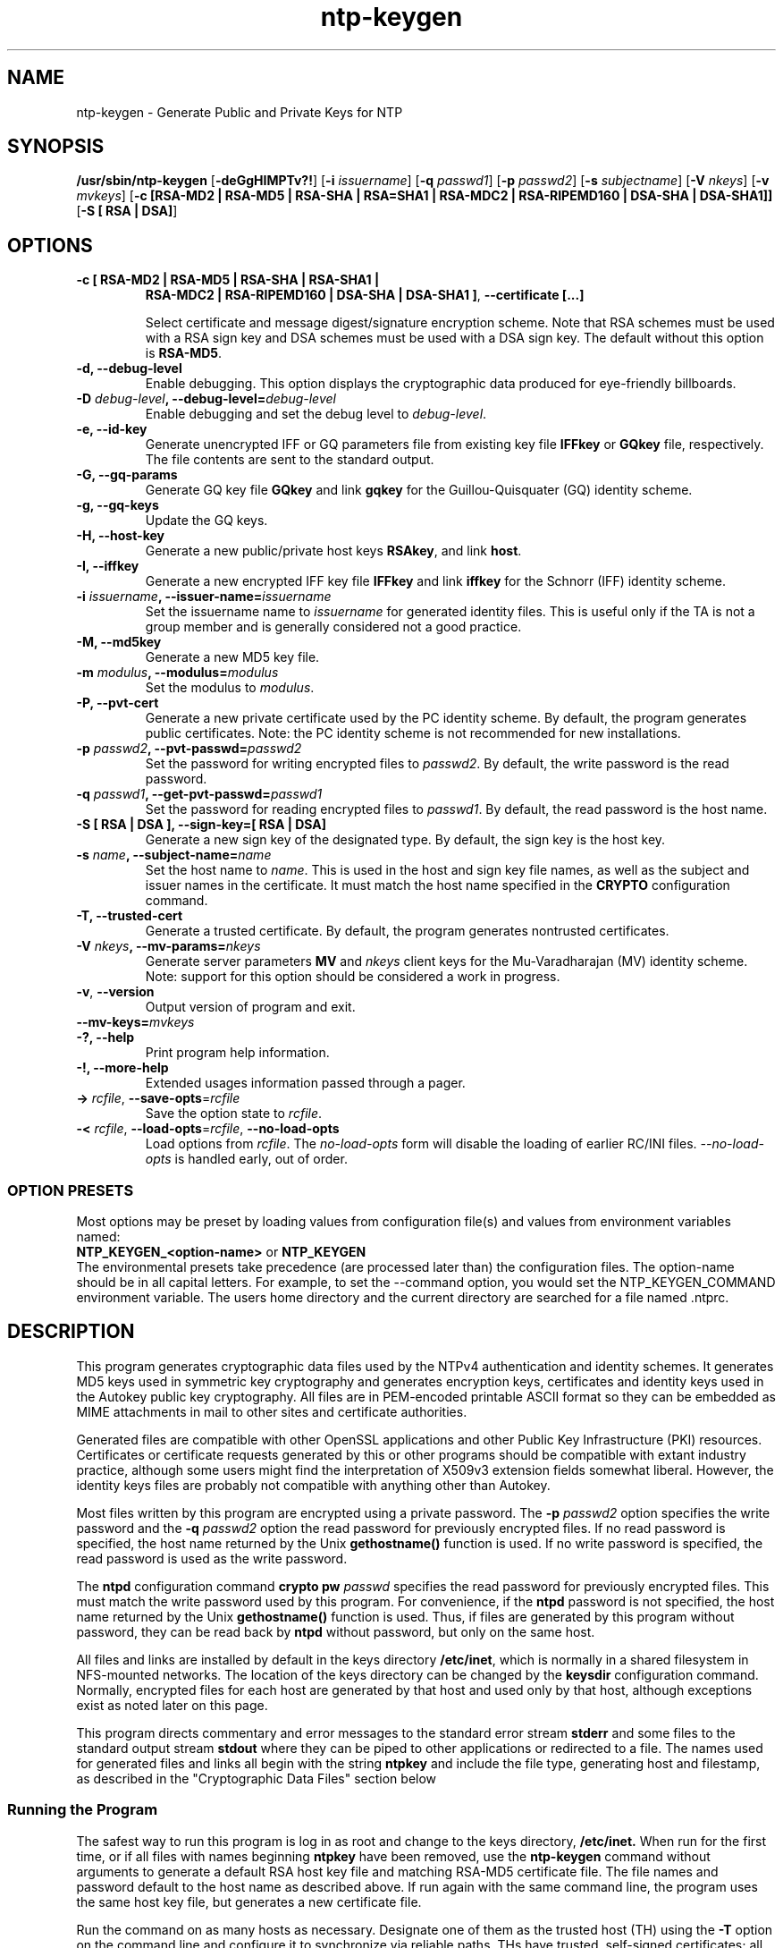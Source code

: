 '\" te
.\" CDDL HEADER START
.\"
.\" The contents of this file are subject to the terms of the
.\" Common Development and Distribution License (the "License").
.\" You may not use this file except in compliance with the License.
.\"
.\" You can obtain a copy of the license at usr/src/OPENSOLARIS.LICENSE
.\" or http://www.opensolaris.org/os/licensing.
.\" See the License for the specific language governing permissions
.\" and limitations under the License.
.\"
.\" When distributing Covered Code, include this CDDL HEADER in each
.\" file and include the License file at usr/src/OPENSOLARIS.LICENSE.
.\" If applicable, add the following below this CDDL HEADER, with the
.\" fields enclosed by brackets "[]" replaced with your own identifying
.\" information: Portions Copyright [yyyy] [name of copyright owner]
.\"
.\" CDDL HEADER END
.\"
.\" Copyright (c) 2009, 2020, Oracle and/or its affiliates.
.\"
.TH "ntp-keygen" "8" "" "" "System Administration Commands"
.SH NAME
ntp-keygen \- Generate Public and Private Keys for NTP
.SH SYNOPSIS
.LP
.n
\fB/usr/sbin/ntp-keygen\fR [\fB-deGgHIMPTv?!\fR] [\fB-i\fR \fIissuername\fR] [\fB-q\fR \fIpasswd1\fR]
[\fB-p\fR \fIpasswd2\fR] [\fB-s\fR \fIsubjectname\fR] [\fB-V\fR \fInkeys\fR] [\fB-v\fR \fImvkeys\fR]
[\fB-c [RSA-MD2 | RSA-MD5 | RSA-SHA | RSA=SHA1 | RSA-MDC2 | RSA-RIPEMD160 | DSA-SHA | DSA-SHA1]]\fR
[\fB-S [ RSA | DSA]\fR]
.fi
.SH "OPTIONS"
.TP
.BR "-c [ RSA-MD2 | RSA-MD5 | RSA-SHA | RSA-SHA1 |"
.BR " RSA-MDC2 | RSA-RIPEMD160 | DSA-SHA | DSA-SHA1 ]",
.BR "--certificate [...]"
.sp
Select certificate and message digest/signature encryption scheme. Note that RSA schemes must be used with a RSA sign key and DSA schemes must be used with a DSA sign key. The default without this option is \fBRSA-MD5\fR.
.TP
.BR "-d, --debug-level"
Enable debugging. This option displays the cryptographic data produced for eye-friendly billboards.
.TP
.BR "-D \fIdebug-level\fP, --debug-level=\fIdebug-level\fP"
Enable debugging and set the debug level to \fIdebug-level\fP. 
.TP
.BR "-e, --id-key"
Generate unencrypted IFF or GQ parameters file from existing key file \fBIFFkey\fR or \fBGQkey\fR  file, respectively. The file contents are sent to the standard output.
.TP
.BR "-G, --gq-params"
Generate GQ key file \fBGQkey\fR and link \fBgqkey\fR for the Guillou-Quisquater (GQ) identity scheme.
.TP
.BR "-g, --gq-keys"
Update the GQ keys.
.TP
.BR "-H, --host-key"
Generate a new public/private host keys \fBRSAkey\fR, and link \fBhost\fR.  
.TP
.BR "-I, --iffkey"
Generate a new encrypted IFF key file \fBIFFkey\fR and link \fBiffkey\fR for the Schnorr (IFF) identity scheme.
.TP
.BR "-i \fIissuername\fP, --issuer-name=\fIissuername\fP"
Set the issuername name to \fIissuername\fR for generated identity files. This is useful only if the TA is not a group member and is generally considered not a good practice.
.TP
.BR "-M, --md5key"
Generate a new MD5 key file.
.TP
.BR "-m \fImodulus\fP, --modulus=\fImodulus\fP"
Set the modulus to \fImodulus\fR.
.TP
.BR "-P, --pvt-cert"
Generate a new private certificate used by the PC identity scheme. By default, the program generates public certificates. Note: the PC identity scheme is not recommended for new installations.
.TP
.BR "-p \fIpasswd2\fP, --pvt-passwd=\fIpasswd2\fP"
Set the password for writing encrypted files to \fIpasswd2\fR. By default, the write password is the read password.
.TP
.BR "-q \fIpasswd1\fP, --get-pvt-passwd=\fIpasswd1\fP"
Set the password for reading encrypted files to \fIpasswd1\fR. By default,  the read password is the host name.
.TP
.BR "-S [ RSA | DSA ], --sign-key=[ RSA | DSA] "
Generate a new sign key of the designated type. By default, the sign key is the host key.
.TP
.BR "-s \fIname\fP, --subject-name=\fIname\fP"
Set the host name to \fIname\fR. This is used in the host and sign key file names, as well as the subject and issuer names in the certificate. It must match the host name specified in the \fBCRYPTO\fR configuration command. 
.TP
.BR "-T, --trusted-cert"
Generate a trusted certificate. By default, the program generates nontrusted certificates.
.TP
.BR "-V \fInkeys\fP, --mv-params=\fInkeys\fP"
Generate server parameters \fBMV\fR and \fInkeys\fR client keys for the Mu-Varadharajan (MV)  identity scheme. Note: support for this option should be considered a work in progress.
.TP
.BR \-v ", " \-\-version
Output version of program and exit.
.TP
.BR "--mv-keys=\fImvkeys\fP"
.TP
.BR "-?, --help"
Print program help information.
.TP
.BR "-!, --more-help"
Extended usages information passed through a pager.
.TP
.BR \-> " \fIrcfile\fP," " \-\-save-opts" "=\fIrcfile\fP"
Save the option state to \fIrcfile\fP. 
.TP
.BR \-< " \fIrcfile\fP," " \-\-load-opts" "=\fIrcfile\fP," " \-\-no-load-opts"
Load options from \fIrcfile\fP.
The \fIno-load-opts\fP form will disable the loading
of earlier RC/INI files.  \fI--no-load-opts\fP is handled early,
out of order.
.SS OPTION PRESETS
Most options may be preset by loading values from configuration file(s) and values from
environment variables named:
.nf
  \fBNTP_KEYGEN_<option-name>\fP or \fBNTP_KEYGEN\fP
.fi
.aj
The environmental presets take precedence (are processed later than)
the configuration files. The option-name should be in all capital letters.
For example, to set the --command option, you would set the NTP_KEYGEN_COMMAND environment
variable.
The users home directory and the current directory are searched for a file named .ntprc.
.SH "DESCRIPTION"
This program generates cryptographic data files used by the NTPv4 authentication and identity schemes. It generates MD5 keys used in symmetric key cryptography and generates encryption keys, certificates and identity keys used in the Autokey public key cryptography. All files are in PEM-encoded printable ASCII format so they can be embedded as MIME attachments in mail to other sites and certificate authorities.
.LP
Generated files are compatible with other OpenSSL applications and other Public Key Infrastructure (PKI) resources. Certificates or certificate requests generated by this or other programs should be compatible with extant industry practice, although some users might find the interpretation of X509v3 extension fields somewhat liberal. However, the identity keys files are probably not compatible with anything other than Autokey.
.LP
Most files written by this program are encrypted using a private password. The \fB-p\fR \fIpasswd2\fR option specifies the write password and the \fB-q\fR \fIpasswd2\fR option the read password for previously encrypted files. If no read password is specified, the host name returned by the Unix \fBgethostname()\fR function is used. If no write password is specified, the read password is used as the write password.
.LP
The \fBntpd\fR configuration command \fBcrypto pw\fR \fIpasswd\fR specifies the read password for previously encrypted files. This must match the write password used by this program. For convenience, if the \fBntpd\fR password is not specified, the host name returned by the Unix \fBgethostname()\fR function is used. Thus, if files are generated by this program without password, they can be read back by \fBntpd\fR without password, but only on the same host.
.LP
All files and links are installed by default in the keys directory \fB/etc/inet\fR, which is normally in a shared filesystem in NFS-mounted networks. The location of the keys directory can be changed by the \fBkeysdir\fR configuration command. Normally, encrypted  files for each host are generated by that host and used only by that host, although exceptions exist as noted later on this page.
.LP
This program directs commentary and error messages to the standard error stream \fBstderr\fR and some files to the standard output stream \fBstdout\fR where they can be piped to other applications or redirected to a file. The names used for generated files and links all begin with the string \fBntpkey\fR and include the file type, generating host and filestamp, as described in the "Cryptographic Data Files" section below
.SS "Running the Program"
The safest way to run this program is log in as root and change to the keys directory, \fB/etc/inet.\fR When run for the first time, or if all files with names beginning \fBntpkey\fR have been removed, use the \fBntp-keygen \fRcommand without arguments to generate a default RSA host key file and matching RSA-MD5 certificate file. The file names and password default to the host name as described above. If run again with the same command line, the program uses the same host key file, but generates a new certificate file.
.LP
Run the command on as many hosts as necessary. Designate one of them as the trusted host (TH) using the \fB-T\fR option on the command line and configure it to synchronize via reliable paths. THs have trusted, self-signed certificates; all other hosts have nontrusted, self-signed certificates. Then configure the nontrusted hosts to synchronize to the TH directly or indirectly. A certificate trail is created by asking the immediately ascendant host towards the root to sign its certificate, which is then provided to the immediately descendant host on request. All group hosts should have acyclic certificate trails ending on the TH.
.LP
By default the name used in the subject and issuer fields in the certificate is the host name. A different name can be assigned using the \fB-s\fR \fIhost\fR option on the command line, but the name must match the host name specified by the \fBcrypto\fR configuration command.
.LP
The host key is used to encrypt the cookie when required and so must be RSA type. By default, the host key is also the sign key used to encrypt signatures. A different sign key file name can be assigned using the \fB-S\fR option and this can be either RSA or DSA type. By default, the message digest type is MD5, but any combination of sign key type and message digest type supported by the OpenSSL library can be specified.
.SS "Trusted Hosts and Secure Groups"
As described on the "Authentication Options" page at file:///usr/share/doc/ntp/authopt.html, an NTP secure group consists of one or more low-stratum THs as the root from which all other group hosts derive synchronization directly or indirectly. For authentication purposes all THs in a group must have the same host and group name; all other hosts have the same group name, but different host names. The host name and group name must match the names specified by the \fBcrypto\fR configuratrion command. Host and group names are used only for authentication purposes and have nothing to do with DNS names.
.LP
It is convenient to nominate a single TH acting as a trusted authority (TA) to generate a set of files and links that are then copied intact to all other THs in the group, most conveniently as a tar archive. This means that it doesn't matter which certificate trail ends at which TH, since the cryptographic media are the same.
.LP
To generate and install cryptographic media files, The TA uses the
.IP
.BR "ntp-keygen -q \fIpasswd1\fP -s \fIhost\fP -T"
.LP
command to specify the password, host/group name and trusted certificate. For THs the host and group names are the same and must match the host and group names specified on the \fBcrypto\fR configuration command. If run again with the same command line, the program uses the same host key file, but generates a new trusted certificate file. Group hosts other than the THs use the same command line, but with a different host name and without the \fB\fI-\fRT\fR option. On these hosts if the \fB-s\fR \fIhost\fR option is missing, the host name is the default described above.
.SS "Identity Schemes"
As described on the "Authentication Options" page, there are five identity schemes, three of which - IFF, GQ and MV - require files specific to each scheme and group. There are two files for each scheme, an encrypted keys file and a nonencrypted parameters file. THs need only the keys file; all the others need the parameters file. Other hosts expecting to support a client population also need the keys file; hosts acting only as clients need only the parameters file. Both files are generated by the TA on behalf of all servers and clients in the group.
.LP
The parameters files are public; they can be stored in a public place and sent in the clear. The keys files are encrypted with the host read password. To retrieve the keys file, a host sends a mail request to the TA including its private read password. The TA encrypts the keys file with this password and returns it as an attachment. The attachment is then copied intact to the keys directory with name given in the first line of the file, but all in lower case and with the filestamp deleted..
.LP
The TA can generate GQ keys, certificate and identity files for all TH's using the command
.IP 
.BR "ntp-keygen -q \fIpasswd1\fP -s \fIhost\fP -T -G -e >\fIparameters_file\fP"
.LP
where the redirected \fIparameters_file\fR can be piped to a mail application or stored locally and renamed as above for later distribution. The procedure for IFF files is similar with \fB-G\fR replaced by \fB-I\fR.
.LP
The TA can generate an encrypted GQ keys file copy using the command
.IP
.BR "ntp-keygen -q \fIpasswd1\fP -p \fIpasswd2\fP -s \fIhost\fP >\fIkeys_file\fP"
.LP
where \fIpasswd1\fR is the read password for the TA, \fIpasswd2\fR is the read password for the requesting host and \fIkeys_file\fR is sent or stored as above. The program uses the keys and parameters of whatever scheme generated the keys file.
.SS "Cryptographic Data Files"
File and link names are in the form \fBntpkey_\fIkey\fR_\fIname\fR.\fIfstamp\fR\fR, where \fB\fIkey\fR\fR is the key or parameter type, \fB\fIname\fR\fR is the host or group name and \fB\fIfstamp\fR\fR is the filestamp (NTP seconds) when the file was created). By convention, key fields in generated file names include both upper and lower case alphanumeric characters, while key fields in generated link names include only lower case characters. The filestamp is not used in generated link names.
.LP
The key type is a string defining the cryptographic function. Key types include public/private keys \fBhost \fRand \fBsign\fR, certificate \fBcert\fR and several challenge/response key types. By convention, files used for challenges have a \fBpar\fR subtype, as in the IFF challenge \fBIFFpar\fR, while files for responses have a \fBkey\fR subtype, as in the GQ response \fBGQkey\fR.
.LP
All files begin with two nonencrypted lines. The first line contains the file name in the format \fBntpkey_\fIkey\fR_\fIhost\fR.\fIfstamp\fR\fR. The second line contains the datestamp in conventional Unix \fBdate\fR format. Lines beginning with \fB#\fR are ignored.
.LP
The remainder of the file contains cryptographic data encoded first using ASN.1 rules, then encrypted using the DES-CBC algorithm and given password and finally written in PEM-encoded printable ASCII text preceded and followed by MIME content identifier lines.
.LP
The format of the symmetric keys file is somewhat different than the other files in the interest of backward compatibility. Since DES-CBC is deprecated in NTPv4, the only key format of interest is MD5 alphanumeric strings. Following the header the keys are entered one per line in the format
.IP
\fIkeyno type key\fR
.LP
where \fIkeyno\fR is a positive integer in the range 1-65,535, \fItype\fR is the string \fBMD5\fR defining the key format and
\fIkey\fR is the key itself, which is a printable ASCII string 16 characters or less in length. Each character is chosen from the 93 printable characters in the range 0x21 through 0x7f excluding space and the '#' character.
.LP
Note that the keys used by the \fBntpq\fR program are checked against passwords requested by the program and entered by hand, so it is generally appropriate to specify these keys in human readable ASCII format.
.LP
The \fBntp-keygen\fR program generates a MD5 symmetric keys file \fBntpkey_MD5key_\fIhostname.filestamp\fR\fR. Since the file contains private shared keys, it should be visible only to root and distributed by secure means to other subnet hosts. The NTP daemon loads the file \fBntp.keys\fR, so \fBntp-keygen\fR installs a soft link from this name to the generated file. Subsequently, similar soft links must be installed by manual or automated means on the other subnet hosts. While this file is not used with the Autokey Version 2 protocol, it is needed to authenticate some remote configuration commands used by the \fBntpq\fR utility.
.SH NOTES
The documentation available at /usr/share/doc/ntp is provided as is from the
\fBNTP\fR distribution and may contain information that is not applicable to
the software as provided in this partIcular distribution.
.SH SEE ALSO
.LP
\fBntpd\fR(8), \fBntprc\fR(5), \fBattributes\fR(7)
